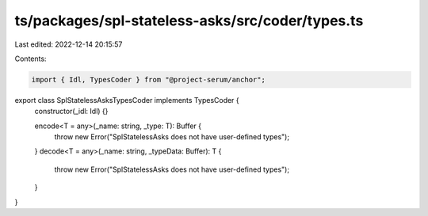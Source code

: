 ts/packages/spl-stateless-asks/src/coder/types.ts
=================================================

Last edited: 2022-12-14 20:15:57

Contents:

.. code-block:: ts

    import { Idl, TypesCoder } from "@project-serum/anchor";

export class SplStatelessAsksTypesCoder implements TypesCoder {
  constructor(_idl: Idl) {}

  encode<T = any>(_name: string, _type: T): Buffer {
    throw new Error("SplStatelessAsks does not have user-defined types");
  }
  decode<T = any>(_name: string, _typeData: Buffer): T {
    throw new Error("SplStatelessAsks does not have user-defined types");
  }
}


